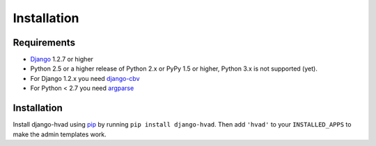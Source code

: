 ############
Installation
############


************
Requirements
************

* `Django`_ 1.2.7 or higher
* Python 2.5 or a higher release of Python 2.x or PyPy 1.5 or higher, Python 3.x is not
  supported (yet). 
* For Django 1.2.x you need `django-cbv`_
* For Python < 2.7 you need `argparse`_

************
Installation
************


Install django-hvad using `pip`_ by running ``pip install django-hvad``. Then
add ``'hvad'`` to your ``INSTALLED_APPS`` to make the admin templates work.

.. _pip: http://pypi.python.org/pypi/pip
.. _Django: http://www.djangoproject.com
.. _django-cbv: http://pypi.python.org/pypi/django-cbv
.. _argparse: http://pypi.python.org/pypi/argparse
